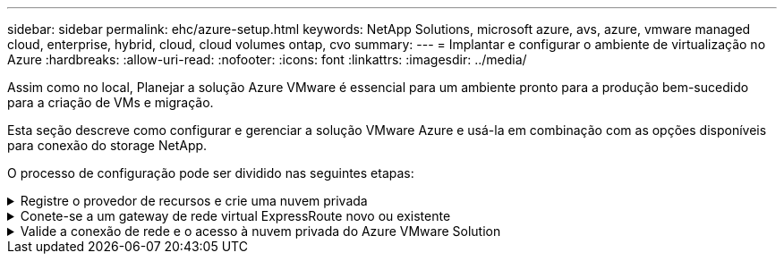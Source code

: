 ---
sidebar: sidebar 
permalink: ehc/azure-setup.html 
keywords: NetApp Solutions, microsoft azure, avs, azure, vmware managed cloud, enterprise, hybrid, cloud, cloud volumes ontap, cvo 
summary:  
---
= Implantar e configurar o ambiente de virtualização no Azure
:hardbreaks:
:allow-uri-read: 
:nofooter: 
:icons: font
:linkattrs: 
:imagesdir: ../media/


[role="lead"]
Assim como no local, Planejar a solução Azure VMware é essencial para um ambiente pronto para a produção bem-sucedido para a criação de VMs e migração.

Esta seção descreve como configurar e gerenciar a solução VMware Azure e usá-la em combinação com as opções disponíveis para conexão do storage NetApp.

O processo de configuração pode ser dividido nas seguintes etapas:

.Registre o provedor de recursos e crie uma nuvem privada
[%collapsible]
====
Para usar o Azure VMware Solution, primeiro Registre o provedor de recursos na assinatura identificada:

. Inicie sessão no portal do Azure.
. No menu do portal do Azure, selecione todos os Serviços.
. Na caixa de diálogo todos os serviços, insira a assinatura e selecione assinaturas.
. Para ver, selecione a subscrição na lista de subscrições.
. Selecione Provedores de recursos e insira Microsoft.AVS na pesquisa.
. Se o fornecedor de recursos não estiver registado, selecione Registar.
+
image:avs-register-create-pc-1.png["Figura que mostra a caixa de diálogo de entrada/saída ou que representa o conteúdo escrito"]

+
image:avs-register-create-pc-2.png["Figura que mostra a caixa de diálogo de entrada/saída ou que representa o conteúdo escrito"]

. Depois que o provedor de recursos for registrado, crie uma nuvem privada da Azure VMware Solution usando o portal do Azure.
. Inicie sessão no portal do Azure.
. Selecione criar um novo recurso.
. Na caixa de texto pesquisar no Marketplace, digite Azure VMware Solution e selecione-a nos resultados.
. Na página Azure VMware Solution, selecione criar.
. Na guia Noções básicas, insira os valores nos campos e selecione Rever e criar.


Notas:

* Para um início rápido, reúna as informações necessárias durante a fase de Planejamento.
* Selecione um grupo de recursos existente ou crie um novo grupo de recursos para a nuvem privada. Um grupo de recursos é um contentor lógico no qual os recursos do Azure são implantados e gerenciados.
* Certifique-se de que o endereço CIDR é único e não se sobrepõe a outras redes virtuais do Azure ou redes locais. O CIDR representa a rede de gerenciamento de nuvem privada e é usado para os serviços de gerenciamento de cluster, como vCenter Server e NSX-T Manager. A NetApp recomenda usar um espaço de endereço /22. Neste exemplo, 10.21.0.0/22 é usado.


image:avs-register-create-pc-3.png["Figura que mostra a caixa de diálogo de entrada/saída ou que representa o conteúdo escrito"]

O processo de provisionamento leva aproximadamente 4 a 5 horas. Depois que o processo estiver concluído, verifique se a implantação foi bem-sucedida acessando a nuvem privada a partir do portal do Azure. Um status de successful é exibido quando a implantação é concluída.

Uma nuvem privada da Azure VMware Solution requer uma rede virtual do Azure. Como a solução VMware Azure não oferece suporte ao vCenter no local, etapas adicionais são necessárias para integração com um ambiente local existente. A configuração de um circuito ExpressRoute e um gateway de rede virtual também é necessária. Enquanto espera que o provisionamento de cluster seja concluído, crie uma nova rede virtual ou use uma existente para se conetar à solução VMware do Azure.

image:avs-register-create-pc-4.png["Figura que mostra a caixa de diálogo de entrada/saída ou que representa o conteúdo escrito"]

====
.Conete-se a um gateway de rede virtual ExpressRoute novo ou existente
[%collapsible]
====
Para criar uma nova rede Virtual do Azure (VNet), selecione a guia conexão do Azure VNet. Como alternativa, você pode criar um manualmente a partir do portal do Azure usando o assistente criar rede virtual:

. Vá para a nuvem privada do Azure VMware Solution e acesse a conetividade na opção Gerenciar.
. Selecione Azure VNet Connect.
. Para criar um novo VNet, selecione a opção criar novo.
+
Esse recurso permite que uma VNet seja conetada à nuvem privada da Azure VMware Solution. O VNet permite a comunicação entre cargas de trabalho nessa rede virtual criando automaticamente os componentes necessários (por exemplo, caixa de salto, serviços compartilhados como Azure NetApp Files e Cloud volume ONTAP) para a nuvem privada criada na solução VMware Azure sobre ExpressRoute.

+
*Observação:* o espaço de endereço VNet não deve se sobrepor à nuvem privada CIDR.

+
image:azure-connect-gateway-1.png["Figura que mostra a caixa de diálogo de entrada/saída ou que representa o conteúdo escrito"]

. Forneça ou atualize as informações do novo VNet e selecione OK.


image:azure-connect-gateway-2.png["Figura que mostra a caixa de diálogo de entrada/saída ou que representa o conteúdo escrito"]

O VNet com o intervalo de endereços fornecido e a sub-rede do gateway é criado no grupo de recursos e assinaturas designado.


NOTE: Se você criar um VNet manualmente, crie um gateway de rede virtual com o SKU apropriado e o ExpressRoute como o tipo de gateway. Após a conclusão da implantação, conete a conexão ExpressRoute ao gateway de rede virtual que contém a nuvem privada Azure VMware Solution usando a chave de autorização. Para obter mais informações, link:https://docs.microsoft.com/en-us/azure/azure-vmware/tutorial-configure-networking#create-a-vnet-manually["Configure a rede para sua nuvem privada da VMware no Azure"]consulte .

====
.Valide a conexão de rede e o acesso à nuvem privada do Azure VMware Solution
[%collapsible]
====
O Azure VMware Solution não permite que você gerencie uma nuvem privada com o VMware vCenter no local. Em vez disso, o host de salto é necessário para se conetar à instância do Azure VMware Solution vCenter. Crie um host de salto no grupo de recursos designado e faça login no Azure VMware Solution vCenter. Esse host de salto deve ser uma VM do Windows na mesma rede virtual criada para conetividade e deve fornecer acesso ao vCenter e ao NSX Manager.

image:azure-validate-network-1.png["Figura que mostra a caixa de diálogo de entrada/saída ou que representa o conteúdo escrito"]

Depois que a máquina virtual for provisionada, use a opção conetar para acessar o RDP.

image:azure-validate-network-2.png["Figura que mostra a caixa de diálogo de entrada/saída ou que representa o conteúdo escrito"]

Inicie sessão no vCenter a partir desta máquina virtual de host de salto recém-criada usando o usuário de administrador da nuvem . Para acessar as credenciais, acesse o portal do Azure e navegue até identidade (na opção Gerenciar na nuvem privada). As URLs e as credenciais de usuário do vCenter e do NSX-T Manager da nuvem privada podem ser copiadas a partir daqui.

image:azure-validate-network-3.png["Figura que mostra a caixa de diálogo de entrada/saída ou que representa o conteúdo escrito"]

Na máquina virtual do Windows, abra um navegador e navegue até a URL do cliente da Web do vCenter (`"https://10.21.0.2/"`) e use o nome de usuário admin como *cloudadmin[vsphere.local* e cole a senha copiada. Da mesma forma, o gerenciador do NSX-T também pode ser acessado usando o URL do cliente da Web (`"https://10.21.0.3/"`) e usar o nome de usuário do administrador e colar a senha copiada para criar novos segmentos ou modificar os gateways de nível existentes.


NOTE: Os URLs de cliente da Web são diferentes para cada SDDC provisionado.

image:azure-validate-network-4.png["Figura que mostra a caixa de diálogo de entrada/saída ou que representa o conteúdo escrito"]

image:azure-validate-network-5.png["Figura que mostra a caixa de diálogo de entrada/saída ou que representa o conteúdo escrito"]

O SDDC da solução VMware do Azure agora está implantado e configurado. Aproveite o ExpressRoute Global Reach para conetar o ambiente local à nuvem privada do Azure VMware Solution. Para obter mais informações, link:https://docs.microsoft.com/en-us/azure/azure-vmware/tutorial-expressroute-global-reach-private-cloud["Entre em Contato com ambientes locais para a solução Azure VMware"]consulte .

====